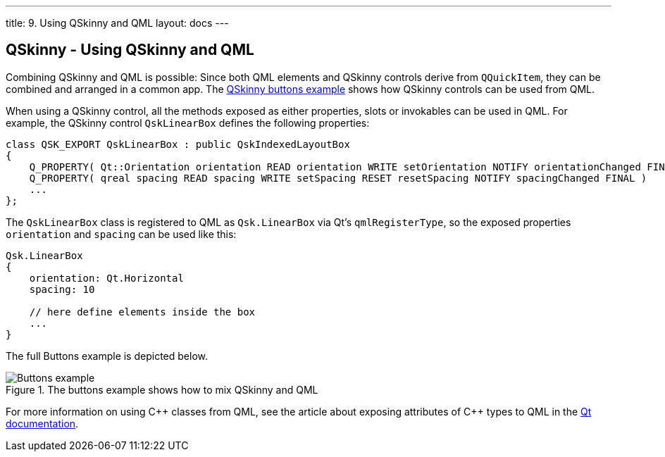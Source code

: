---
title: 9. Using QSkinny and QML
layout: docs
---

:doctitle: 9. Using QSkinny and QML
:notitle:

== QSkinny - Using QSkinny and QML

Combining QSkinny and QML is possible: Since both QML elements and
QSkinny controls derive from `QQuickItem`, they can be combined and
arranged in a common app. The
https://github.com/uwerat/qskinny/tree/master/examples/buttons[QSkinny
buttons example] shows how QSkinny controls can be used from QML.

When using a QSkinny control, all the methods exposed as either properties,
slots or invokables can be used in QML. For example, the QSkinny control
`QskLinearBox` defines the following properties:

[source]
....
class QSK_EXPORT QskLinearBox : public QskIndexedLayoutBox
{
    Q_PROPERTY( Qt::Orientation orientation READ orientation WRITE setOrientation NOTIFY orientationChanged FINAL )
    Q_PROPERTY( qreal spacing READ spacing WRITE setSpacing RESET resetSpacing NOTIFY spacingChanged FINAL )
    ...
};
....

The `QskLinearBox` class is registered to QML as `Qsk.LinearBox` via
Qt’s `qmlRegisterType`, so the exposed properties `orientation` and
`spacing` can be used like this:

[source]
....
Qsk.LinearBox
{
    orientation: Qt.Horizontal
    spacing: 10

    // here define elements inside the box
    ...
}
....

The full Buttons example is depicted below.

.The buttons example shows how to mix QSkinny and QML
image::../images/buttons-example.png[Buttons example]

For more information on using C++ classes from QML, see the article about exposing attributes of {cpp} types to QML in the
https://doc.qt.io/qt-5/qtqml-cppintegration-exposecppattributes.html[Qt documentation].
